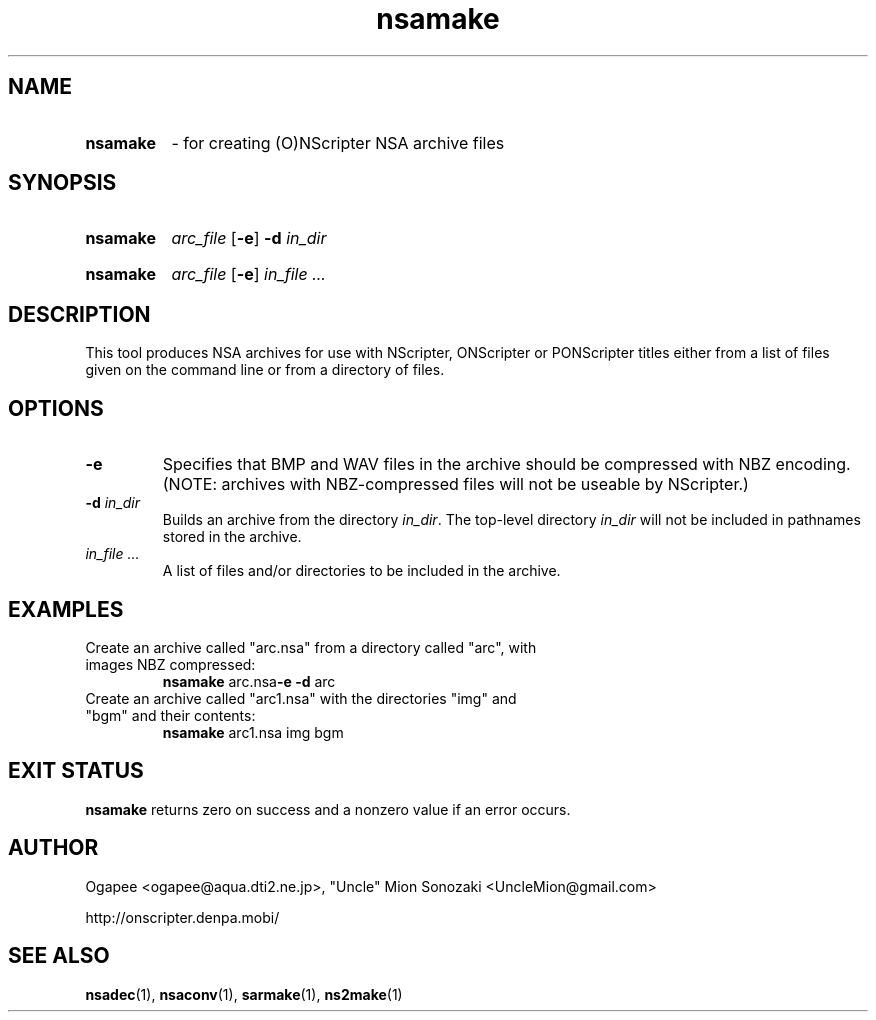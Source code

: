 .TH nsamake 1 "January 7, 2010" "version 20100107" "USER COMMANDS"
.SH NAME
.HP
.B nsamake
\- for creating (O)NScripter NSA archive files
.SH SYNOPSIS
.HP
.B "nsamake" 
.I arc_file
.RB [ -e "] "
.BI "-d " in_dir
.HP
.B nsamake
.I arc_file
.RB [ -e "] "
.I in_file "..."

.SH DESCRIPTION
This tool produces NSA archives for use with NScripter, ONScripter or
PONScripter titles either from a list of files given on the command line or
from a directory of files.
.SH OPTIONS
.TP
.B -e
Specifies that BMP and WAV files in the archive should be compressed with NBZ encoding.
(NOTE: archives with NBZ-compressed files will not be useable by NScripter.)
.TP
.BI "-d " in_dir
Builds an archive from the directory
.IR in_dir ".  "
The top-level directory
.I in_dir
will not be included in pathnames stored in the archive.
.TP
.I in_file "..."
A list of files and/or directories to be included in the archive.

.SH EXAMPLES
.TP
Create an archive called "arc.nsa" from a directory called "arc", with images NBZ compressed:
.B nsamake
.RB arc.nsa -e
.BR -d " arc"

.TP
Create an archive called "arc1.nsa" with the directories "img" and "bgm" and their contents:
.B nsamake
arc1.nsa img bgm
.SH EXIT STATUS
.B nsamake
returns zero on success and a nonzero value if an error occurs.
.SH AUTHOR
Ogapee <ogapee@aqua.dti2.ne.jp>, "Uncle" Mion Sonozaki <UncleMion@gmail.com>

http://onscripter.denpa.mobi/
.SH SEE ALSO
.BR nsadec "(1), " nsaconv "(1), " sarmake "(1), " ns2make (1)

